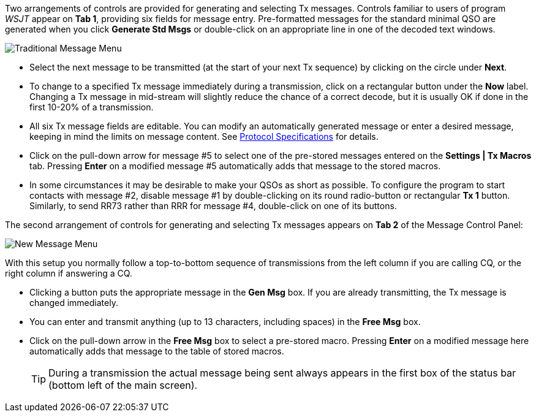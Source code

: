 // Status=review

Two arrangements of controls are provided for generating and selecting
Tx messages.  Controls familiar to users of program _WSJT_
appear on *Tab 1*, providing six fields for message entry.
Pre-formatted messages for the standard minimal QSO are generated when
you click *Generate Std Msgs* or double-click on an appropriate line
in one of the decoded text windows.

//.Traditional Message Menu
image::traditional-msg-box.png[align="center",alt="Traditional Message Menu"]

* Select the next message to be transmitted (at the start of your next
Tx sequence) by clicking on the circle under *Next*.

* To change to a specified Tx message immediately during a
transmission, click on a rectangular button under the *Now* label.
Changing a Tx message in mid-stream will slightly reduce the chance of
a correct decode, but it is usually OK if done in the first 10-20% of
a transmission.

* All six Tx message fields are editable.  You can modify an
automatically generated message or enter a desired message, keeping in
mind the limits on message content.  See <<PROTOCOLS,Protocol
Specifications>> for details.

* Click on the pull-down arrow for message #5 to select one of the
pre-stored messages entered on the *Settings | Tx Macros* tab.
Pressing *Enter* on a modified message #5 automatically adds that
message to the stored macros.

* In some circumstances it may be desirable to make your QSOs as
short as possible.  To configure the program to start contacts with
message #2, disable message #1 by double-clicking on its round
radio-button or rectangular *Tx 1* button.  Similarly, to send RR73
rather than RRR for message #4, double-click on one of its buttons.

The second arrangement of controls for generating and selecting
Tx messages appears on *Tab 2* of the Message Control Panel:

//.New Message Menu
image::new-msg-box.png[align="center",alt="New Message Menu"]

With this setup you normally follow a top-to-bottom sequence of
transmissions from the left column if you are calling CQ, or the right
column if answering a CQ.  

* Clicking a button puts the appropriate message in the *Gen Msg* box.
If you are already transmitting, the Tx message is changed
immediately.

* You can enter and transmit anything (up to 13 characters, including
spaces) in the *Free Msg* box.

* Click on the pull-down arrow in the *Free Msg* box to select a
pre-stored macro.  Pressing *Enter* on a modified message here
automatically adds that message to the table of stored macros.

+

TIP: During a transmission the actual message being sent always
appears in the first box of the status bar (bottom left of the main
screen).
